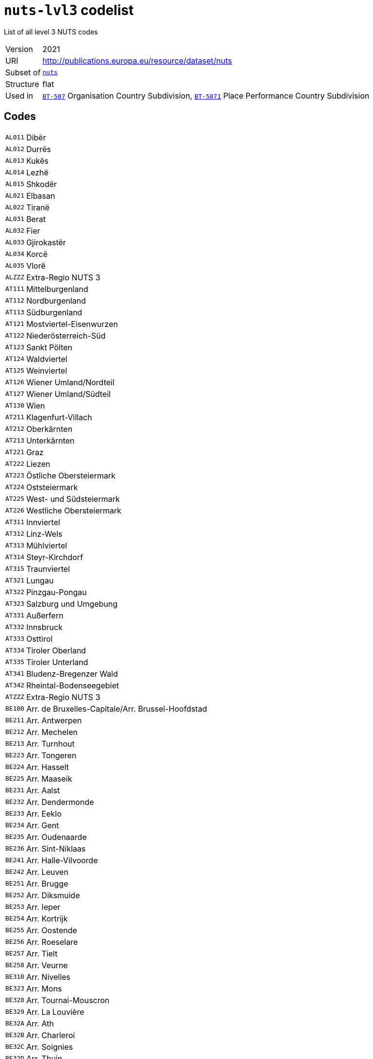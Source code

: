 = `nuts-lvl3` codelist
:navtitle: Codelists

List of all level 3 NUTS codes
[horizontal]
Version:: 2021
URI:: http://publications.europa.eu/resource/dataset/nuts
Subset of:: xref:code-lists/nuts.adoc[`nuts`]
Structure:: flat
Used in:: xref:business-terms/BT-507.adoc[`BT-507`] Organisation Country Subdivision, xref:business-terms/BT-5071.adoc[`BT-5071`] Place Performance Country Subdivision

== Codes
[horizontal]
  `AL011`::: Dibër
  `AL012`::: Durrës
  `AL013`::: Kukës
  `AL014`::: Lezhë
  `AL015`::: Shkodër
  `AL021`::: Elbasan
  `AL022`::: Tiranë
  `AL031`::: Berat
  `AL032`::: Fier
  `AL033`::: Gjirokastër
  `AL034`::: Korcë
  `AL035`::: Vlorë
  `ALZZZ`::: Extra-Regio NUTS 3
  `AT111`::: Mittelburgenland
  `AT112`::: Nordburgenland
  `AT113`::: Südburgenland
  `AT121`::: Mostviertel-Eisenwurzen
  `AT122`::: Niederösterreich-Süd
  `AT123`::: Sankt Pölten
  `AT124`::: Waldviertel
  `AT125`::: Weinviertel
  `AT126`::: Wiener Umland/Nordteil
  `AT127`::: Wiener Umland/Südteil
  `AT130`::: Wien
  `AT211`::: Klagenfurt-Villach
  `AT212`::: Oberkärnten
  `AT213`::: Unterkärnten
  `AT221`::: Graz
  `AT222`::: Liezen
  `AT223`::: Östliche Obersteiermark
  `AT224`::: Oststeiermark
  `AT225`::: West- und Südsteiermark
  `AT226`::: Westliche Obersteiermark
  `AT311`::: Innviertel
  `AT312`::: Linz-Wels
  `AT313`::: Mühlviertel
  `AT314`::: Steyr-Kirchdorf
  `AT315`::: Traunviertel
  `AT321`::: Lungau
  `AT322`::: Pinzgau-Pongau
  `AT323`::: Salzburg und Umgebung
  `AT331`::: Außerfern
  `AT332`::: Innsbruck
  `AT333`::: Osttirol
  `AT334`::: Tiroler Oberland
  `AT335`::: Tiroler Unterland
  `AT341`::: Bludenz-Bregenzer Wald
  `AT342`::: Rheintal-Bodenseegebiet
  `ATZZZ`::: Extra-Regio NUTS 3
  `BE100`::: Arr. de Bruxelles-Capitale/Arr. Brussel-Hoofdstad
  `BE211`::: Arr. Antwerpen
  `BE212`::: Arr. Mechelen
  `BE213`::: Arr. Turnhout
  `BE223`::: Arr. Tongeren
  `BE224`::: Arr. Hasselt
  `BE225`::: Arr. Maaseik
  `BE231`::: Arr. Aalst
  `BE232`::: Arr. Dendermonde
  `BE233`::: Arr. Eeklo
  `BE234`::: Arr. Gent
  `BE235`::: Arr. Oudenaarde
  `BE236`::: Arr. Sint-Niklaas
  `BE241`::: Arr. Halle-Vilvoorde
  `BE242`::: Arr. Leuven
  `BE251`::: Arr. Brugge
  `BE252`::: Arr. Diksmuide
  `BE253`::: Arr. Ieper
  `BE254`::: Arr. Kortrijk
  `BE255`::: Arr. Oostende
  `BE256`::: Arr. Roeselare
  `BE257`::: Arr. Tielt
  `BE258`::: Arr. Veurne
  `BE310`::: Arr. Nivelles
  `BE323`::: Arr. Mons
  `BE328`::: Arr. Tournai-Mouscron
  `BE329`::: Arr. La Louvière
  `BE32A`::: Arr. Ath
  `BE32B`::: Arr. Charleroi
  `BE32C`::: Arr. Soignies
  `BE32D`::: Arr. Thuin
  `BE331`::: Arr. Huy
  `BE332`::: Arr. Liège
  `BE334`::: Arr. Waremme
  `BE335`::: Arr. Verviers - communes francophones
  `BE336`::: Bezirk Verviers - Deutschsprachige Gemeinschaft
  `BE341`::: Arr. Arlon
  `BE342`::: Arr. Bastogne
  `BE343`::: Arr. Marche-en-Famenne
  `BE344`::: Arr. Neufchâteau
  `BE345`::: Arr. Virton
  `BE351`::: Arr. Dinant
  `BE352`::: Arr. Namur
  `BE353`::: Arr. Philippeville
  `BEZZZ`::: Extra-Regio NUTS 3
  `BG311`::: Видин (Vidin)
  `BG312`::: Монтана (Montana)
  `BG313`::: Враца (Vratsa)
  `BG314`::: Плевен (Pleven)
  `BG315`::: Ловеч (Lovech)
  `BG321`::: Велико Търново (Veliko Tarnovo)
  `BG322`::: Габрово (Gabrovo)
  `BG323`::: Русе (Ruse)
  `BG324`::: Разград (Razgrad)
  `BG325`::: Силистра (Silistra)
  `BG331`::: Варна (Varna)
  `BG332`::: Добрич (Dobrich)
  `BG333`::: Шумен (Shumen)
  `BG334`::: Търговище (Targovishte)
  `BG341`::: Бургас (Burgas)
  `BG342`::: Сливен (Sliven)
  `BG343`::: Ямбол (Yambol)
  `BG344`::: Стара Загора (Stara Zagora)
  `BG411`::: София (столица) (Sofia (stolitsa))
  `BG412`::: София (Sofia)
  `BG413`::: Благоевград (Blagoevgrad)
  `BG414`::: Перник (Pernik)
  `BG415`::: Кюстендил (Kyustendil)
  `BG421`::: Пловдив (Plovdiv)
  `BG422`::: Хасково (Haskovo)
  `BG423`::: Пазарджик (Pazardzhik)
  `BG424`::: Смолян (Smolyan)
  `BG425`::: Кърджали (Kardzhali)
  `BGZZZ`::: Extra-Regio NUTS 3
  `CH011`::: Vaud
  `CH012`::: Valais/Wallis
  `CH013`::: Genève
  `CH021`::: Bern/Berne
  `CH022`::: Fribourg/Freiburg
  `CH023`::: Solothurn
  `CH024`::: Neuchâtel
  `CH025`::: Jura
  `CH031`::: Basel-Stadt
  `CH032`::: Basel-Landschaft
  `CH033`::: Aargau
  `CH040`::: Zürich
  `CH051`::: Glarus
  `CH052`::: Schaffhausen
  `CH053`::: Appenzell Ausserrhoden
  `CH054`::: Appenzell Innerrhoden
  `CH055`::: St. Gallen
  `CH056`::: Graubünden/Grigioni/Grischun
  `CH057`::: Thurgau
  `CH061`::: Luzern
  `CH062`::: Uri
  `CH063`::: Schwyz
  `CH064`::: Obwalden
  `CH065`::: Nidwalden
  `CH066`::: Zug
  `CH070`::: Ticino
  `CHZZZ`::: Extra-Regio NUTS 3
  `CY000`::: Κύπρος (Kypros)
  `CYZZZ`::: Extra-Regio NUTS 3
  `CZ010`::: Hlavní město Praha
  `CZ020`::: Středočeský kraj
  `CZ031`::: Jihočeský kraj
  `CZ032`::: Plzeňský kraj
  `CZ041`::: Karlovarský kraj
  `CZ042`::: Ústecký kraj
  `CZ051`::: Liberecký kraj
  `CZ052`::: Královéhradecký kraj
  `CZ053`::: Pardubický kraj
  `CZ063`::: Kraj Vysočina
  `CZ064`::: Jihomoravský kraj
  `CZ071`::: Olomoucký kraj
  `CZ072`::: Zlínský kraj
  `CZ080`::: Moravskoslezský kraj
  `CZZZZ`::: Extra-Regio NUTS 3
  `DE111`::: Stuttgart, Stadtkreis
  `DE112`::: Böblingen
  `DE113`::: Esslingen
  `DE114`::: Göppingen
  `DE115`::: Ludwigsburg
  `DE116`::: Rems-Murr-Kreis
  `DE117`::: Heilbronn, Stadtkreis
  `DE118`::: Heilbronn, Landkreis
  `DE119`::: Hohenlohekreis
  `DE11A`::: Schwäbisch Hall
  `DE11B`::: Main-Tauber-Kreis
  `DE11C`::: Heidenheim
  `DE11D`::: Ostalbkreis
  `DE121`::: Baden-Baden, Stadtkreis
  `DE122`::: Karlsruhe, Stadtkreis
  `DE123`::: Karlsruhe, Landkreis
  `DE124`::: Rastatt
  `DE125`::: Heidelberg, Stadtkreis
  `DE126`::: Mannheim, Stadtkreis
  `DE127`::: Neckar-Odenwald-Kreis
  `DE128`::: Rhein-Neckar-Kreis
  `DE129`::: Pforzheim, Stadtkreis
  `DE12A`::: Calw
  `DE12B`::: Enzkreis
  `DE12C`::: Freudenstadt
  `DE131`::: Freiburg im Breisgau, Stadtkreis
  `DE132`::: Breisgau-Hochschwarzwald
  `DE133`::: Emmendingen
  `DE134`::: Ortenaukreis
  `DE135`::: Rottweil
  `DE136`::: Schwarzwald-Baar-Kreis
  `DE137`::: Tuttlingen
  `DE138`::: Konstanz
  `DE139`::: Lörrach
  `DE13A`::: Waldshut
  `DE141`::: Reutlingen
  `DE142`::: Tübingen, Landkreis
  `DE143`::: Zollernalbkreis
  `DE144`::: Ulm, Stadtkreis
  `DE145`::: Alb-Donau-Kreis
  `DE146`::: Biberach
  `DE147`::: Bodenseekreis
  `DE148`::: Ravensburg
  `DE149`::: Sigmaringen
  `DE211`::: Ingolstadt, Kreisfreie Stadt
  `DE212`::: München, Kreisfreie Stadt
  `DE213`::: Rosenheim, Kreisfreie Stadt
  `DE214`::: Altötting
  `DE215`::: Berchtesgadener Land
  `DE216`::: Bad Tölz-Wolfratshausen
  `DE217`::: Dachau
  `DE218`::: Ebersberg
  `DE219`::: Eichstätt
  `DE21A`::: Erding
  `DE21B`::: Freising
  `DE21C`::: Fürstenfeldbruck
  `DE21D`::: Garmisch-Partenkirchen
  `DE21E`::: Landsberg am Lech
  `DE21F`::: Miesbach
  `DE21G`::: Mühldorf a. Inn
  `DE21H`::: München, Landkreis
  `DE21I`::: Neuburg-Schrobenhausen
  `DE21J`::: Pfaffenhofen a. d. Ilm
  `DE21K`::: Rosenheim, Landkreis
  `DE21L`::: Starnberg
  `DE21M`::: Traunstein
  `DE21N`::: Weilheim-Schongau
  `DE221`::: Landshut, Kreisfreie Stadt
  `DE222`::: Passau, Kreisfreie Stadt
  `DE223`::: Straubing, Kreisfreie Stadt
  `DE224`::: Deggendorf
  `DE225`::: Freyung-Grafenau
  `DE226`::: Kelheim
  `DE227`::: Landshut, Landkreis
  `DE228`::: Passau, Landkreis
  `DE229`::: Regen
  `DE22A`::: Rottal-Inn
  `DE22B`::: Straubing-Bogen
  `DE22C`::: Dingolfing-Landau
  `DE231`::: Amberg, Kreisfreie Stadt
  `DE232`::: Regensburg, Kreisfreie Stadt
  `DE233`::: Weiden i. d. Opf, Kreisfreie Stadt
  `DE234`::: Amberg-Sulzbach
  `DE235`::: Cham
  `DE236`::: Neumarkt i. d. OPf.
  `DE237`::: Neustadt a. d. Waldnaab
  `DE238`::: Regensburg, Landkreis
  `DE239`::: Schwandorf
  `DE23A`::: Tirschenreuth
  `DE241`::: Bamberg, Kreisfreie Stadt
  `DE242`::: Bayreuth, Kreisfreie Stadt
  `DE243`::: Coburg, Kreisfreie Stadt
  `DE244`::: Hof, Kreisfreie Stadt
  `DE245`::: Bamberg, Landkreis
  `DE246`::: Bayreuth, Landkreis
  `DE247`::: Coburg, Landkreis
  `DE248`::: Forchheim
  `DE249`::: Hof, Landkreis
  `DE24A`::: Kronach
  `DE24B`::: Kulmbach
  `DE24C`::: Lichtenfels
  `DE24D`::: Wunsiedel i. Fichtelgebirge
  `DE251`::: Ansbach, Kreisfreie Stadt
  `DE252`::: Erlangen, Kreisfreie Stadt
  `DE253`::: Fürth, Kreisfreie Stadt
  `DE254`::: Nürnberg, Kreisfreie Stadt
  `DE255`::: Schwabach, Kreisfreie Stadt
  `DE256`::: Ansbach, Landkreis
  `DE257`::: Erlangen-Höchstadt
  `DE258`::: Fürth, Landkreis
  `DE259`::: Nürnberger Land
  `DE25A`::: Neustadt a. d. Aisch-Bad Windsheim
  `DE25B`::: Roth
  `DE25C`::: Weißenburg-Gunzenhausen
  `DE261`::: Aschaffenburg, Kreisfreie Stadt
  `DE262`::: Schweinfurt, Kreisfreie Stadt
  `DE263`::: Würzburg, Kreisfreie Stadt
  `DE264`::: Aschaffenburg, Landkreis
  `DE265`::: Bad Kissingen
  `DE266`::: Rhön-Grabfeld
  `DE267`::: Haßberge
  `DE268`::: Kitzingen
  `DE269`::: Miltenberg
  `DE26A`::: Main-Spessart
  `DE26B`::: Schweinfurt, Landkreis
  `DE26C`::: Würzburg, Landkreis
  `DE271`::: Augsburg, Kreisfreie Stadt
  `DE272`::: Kaufbeuren, Kreisfreie Stadt
  `DE273`::: Kempten (Allgäu), Kreisfreie Stadt
  `DE274`::: Memmingen, Kreisfreie Stadt
  `DE275`::: Aichach-Friedberg
  `DE276`::: Augsburg, Landkreis
  `DE277`::: Dillingen a.d. Donau
  `DE278`::: Günzburg
  `DE279`::: Neu-Ulm
  `DE27A`::: Lindau (Bodensee)
  `DE27B`::: Ostallgäu
  `DE27C`::: Unterallgäu
  `DE27D`::: Donau-Ries
  `DE27E`::: Oberallgäu
  `DE300`::: Berlin
  `DE401`::: Brandenburg an der Havel, Kreisfreie Stadt
  `DE402`::: Cottbus, Kreisfreie Stadt
  `DE403`::: Frankfurt (Oder), Kreisfreie Stadt
  `DE404`::: Potsdam, Kreisfreie Stadt
  `DE405`::: Barnim
  `DE406`::: Dahme-Spreewald
  `DE407`::: Elbe-Elster
  `DE408`::: Havelland
  `DE409`::: Märkisch-Oderland
  `DE40A`::: Oberhavel
  `DE40B`::: Oberspreewald-Lausitz
  `DE40C`::: Oder-Spree
  `DE40D`::: Ostprignitz-Ruppin
  `DE40E`::: Potsdam-Mittelmark
  `DE40F`::: Prignitz
  `DE40G`::: Spree-Neiße
  `DE40H`::: Teltow-Fläming
  `DE40I`::: Uckermark
  `DE501`::: Bremen, Kreisfreie Stadt
  `DE502`::: Bremerhaven, Kreisfreie Stadt
  `DE600`::: Hamburg
  `DE711`::: Darmstadt, Kreisfreie Stadt
  `DE712`::: Frankfurt am Main, Kreisfreie Stadt
  `DE713`::: Offenbach am Main, Kreisfreie Stadt
  `DE714`::: Wiesbaden, Kreisfreie Stadt
  `DE715`::: Bergstraße
  `DE716`::: Darmstadt-Dieburg
  `DE717`::: Groß-Gerau
  `DE718`::: Hochtaunuskreis
  `DE719`::: Main-Kinzig-Kreis
  `DE71A`::: Main-Taunus-Kreis
  `DE71B`::: Odenwaldkreis
  `DE71C`::: Offenbach, Landkreis
  `DE71D`::: Rheingau-Taunus-Kreis
  `DE71E`::: Wetteraukreis
  `DE721`::: Gießen, Landkreis
  `DE722`::: Lahn-Dill-Kreis
  `DE723`::: Limburg-Weilburg
  `DE724`::: Marburg-Biedenkopf
  `DE725`::: Vogelsbergkreis
  `DE731`::: Kassel, Kreisfreie Stadt
  `DE732`::: Fulda
  `DE733`::: Hersfeld-Rotenburg
  `DE734`::: Kassel, Landkreis
  `DE735`::: Schwalm-Eder-Kreis
  `DE736`::: Waldeck-Frankenberg
  `DE737`::: Werra-Meißner-Kreis
  `DE803`::: Rostock, Kreisfreie Stadt
  `DE804`::: Schwerin, Kreisfreie Stadt
  `DE80J`::: Mecklenburgische Seenplatte
  `DE80K`::: Landkreis Rostock
  `DE80L`::: Vorpommern-Rügen
  `DE80M`::: Nordwestmecklenburg
  `DE80N`::: Vorpommern-Greifswald
  `DE80O`::: Ludwigslust-Parchim
  `DE911`::: Braunschweig, Kreisfreie Stadt
  `DE912`::: Salzgitter, Kreisfreie Stadt
  `DE913`::: Wolfsburg, Kreisfreie Stadt
  `DE914`::: Gifhorn
  `DE916`::: Goslar
  `DE917`::: Helmstedt
  `DE918`::: Northeim
  `DE91A`::: Peine
  `DE91B`::: Wolfenbüttel
  `DE91C`::: Göttingen
  `DE922`::: Diepholz
  `DE923`::: Hameln-Pyrmont
  `DE925`::: Hildesheim
  `DE926`::: Holzminden
  `DE927`::: Nienburg (Weser)
  `DE928`::: Schaumburg
  `DE929`::: Region Hannover
  `DE931`::: Celle
  `DE932`::: Cuxhaven
  `DE933`::: Harburg
  `DE934`::: Lüchow-Dannenberg
  `DE935`::: Lüneburg, Landkreis
  `DE936`::: Osterholz
  `DE937`::: Rotenburg (Wümme)
  `DE938`::: Heidekreis
  `DE939`::: Stade
  `DE93A`::: Uelzen
  `DE93B`::: Verden
  `DE941`::: Delmenhorst, Kreisfreie Stadt
  `DE942`::: Emden, Kreisfreie Stadt
  `DE943`::: Oldenburg (Oldenburg), Kreisfreie Stadt
  `DE944`::: Osnabrück, Kreisfreie Stadt
  `DE945`::: Wilhelmshaven, Kreisfreie Stadt
  `DE946`::: Ammerland
  `DE947`::: Aurich
  `DE948`::: Cloppenburg
  `DE949`::: Emsland
  `DE94A`::: Friesland (DE)
  `DE94B`::: Grafschaft Bentheim
  `DE94C`::: Leer
  `DE94D`::: Oldenburg, Landkreis
  `DE94E`::: Osnabrück, Landkreis
  `DE94F`::: Vechta
  `DE94G`::: Wesermarsch
  `DE94H`::: Wittmund
  `DEA11`::: Düsseldorf, Kreisfreie Stadt
  `DEA12`::: Duisburg, Kreisfreie Stadt
  `DEA13`::: Essen, Kreisfreie Stadt
  `DEA14`::: Krefeld, Kreisfreie Stadt
  `DEA15`::: Mönchengladbach, Kreisfreie Stadt
  `DEA16`::: Mülheim an der Ruhr, Kreisfreie Stadt
  `DEA17`::: Oberhausen, Kreisfreie Stadt
  `DEA18`::: Remscheid, Kreisfreie Stadt
  `DEA19`::: Solingen, Kreisfreie Stadt
  `DEA1A`::: Wuppertal, Kreisfreie Stadt
  `DEA1B`::: Kleve
  `DEA1C`::: Mettmann
  `DEA1D`::: Rhein-Kreis Neuss
  `DEA1E`::: Viersen
  `DEA1F`::: Wesel
  `DEA22`::: Bonn, Kreisfreie Stadt
  `DEA23`::: Köln, Kreisfreie Stadt
  `DEA24`::: Leverkusen, Kreisfreie Stadt
  `DEA26`::: Düren
  `DEA27`::: Rhein-Erft-Kreis
  `DEA28`::: Euskirchen
  `DEA29`::: Heinsberg
  `DEA2A`::: Oberbergischer Kreis
  `DEA2B`::: Rheinisch-Bergischer Kreis
  `DEA2C`::: Rhein-Sieg-Kreis
  `DEA2D`::: Städteregion Aachen
  `DEA31`::: Bottrop, Kreisfreie Stadt
  `DEA32`::: Gelsenkirchen, Kreisfreie Stadt
  `DEA33`::: Münster, Kreisfreie Stadt
  `DEA34`::: Borken
  `DEA35`::: Coesfeld
  `DEA36`::: Recklinghausen
  `DEA37`::: Steinfurt
  `DEA38`::: Warendorf
  `DEA41`::: Bielefeld, Kreisfreie Stadt
  `DEA42`::: Gütersloh
  `DEA43`::: Herford
  `DEA44`::: Höxter
  `DEA45`::: Lippe
  `DEA46`::: Minden-Lübbecke
  `DEA47`::: Paderborn
  `DEA51`::: Bochum, Kreisfreie Stadt
  `DEA52`::: Dortmund, Kreisfreie Stadt
  `DEA53`::: Hagen, Kreisfreie Stadt
  `DEA54`::: Hamm, Kreisfreie Stadt
  `DEA55`::: Herne, Kreisfreie Stadt
  `DEA56`::: Ennepe-Ruhr-Kreis
  `DEA57`::: Hochsauerlandkreis
  `DEA58`::: Märkischer Kreis
  `DEA59`::: Olpe
  `DEA5A`::: Siegen-Wittgenstein
  `DEA5B`::: Soest
  `DEA5C`::: Unna
  `DEB11`::: Koblenz, Kreisfreie Stadt
  `DEB12`::: Ahrweiler
  `DEB13`::: Altenkirchen (Westerwald)
  `DEB14`::: Bad Kreuznach
  `DEB15`::: Birkenfeld
  `DEB17`::: Mayen-Koblenz
  `DEB18`::: Neuwied
  `DEB1A`::: Rhein-Lahn-Kreis
  `DEB1B`::: Westerwaldkreis
  `DEB1C`::: Cochem-Zell
  `DEB1D`::: Rhein-Hunsrück-Kreis
  `DEB21`::: Trier, Kreisfreie Stadt
  `DEB22`::: Bernkastel-Wittlich
  `DEB23`::: Eifelkreis Bitburg-Prüm
  `DEB24`::: Vulkaneifel
  `DEB25`::: Trier-Saarburg
  `DEB31`::: Frankenthal (Pfalz), Kreisfreie Stadt
  `DEB32`::: Kaiserslautern, Kreisfreie Stadt
  `DEB33`::: Landau in der Pfalz, Kreisfreie Stadt
  `DEB34`::: Ludwigshafen am Rhein, Kreisfreie Stadt
  `DEB35`::: Mainz, Kreisfreie Stadt
  `DEB36`::: Neustadt an der Weinstraße, Kreisfreie Stadt
  `DEB37`::: Pirmasens, Kreisfreie Stadt
  `DEB38`::: Speyer, Kreisfreie Stadt
  `DEB39`::: Worms, Kreisfreie Stadt
  `DEB3A`::: Zweibrücken, Kreisfreie Stadt
  `DEB3B`::: Alzey-Worms
  `DEB3C`::: Bad Dürkheim
  `DEB3D`::: Donnersbergkreis
  `DEB3E`::: Germersheim
  `DEB3F`::: Kaiserslautern, Landkreis
  `DEB3G`::: Kusel
  `DEB3H`::: Südliche Weinstraße
  `DEB3I`::: Rhein-Pfalz-Kreis
  `DEB3J`::: Mainz-Bingen
  `DEB3K`::: Südwestpfalz
  `DEC01`::: Regionalverband Saarbrücken
  `DEC02`::: Merzig-Wadern
  `DEC03`::: Neunkirchen
  `DEC04`::: Saarlouis
  `DEC05`::: Saarpfalz-Kreis
  `DEC06`::: St. Wendel
  `DED21`::: Dresden, Kreisfreie Stadt
  `DED2C`::: Bautzen
  `DED2D`::: Görlitz
  `DED2E`::: Meißen
  `DED2F`::: Sächsische Schweiz-Osterzgebirge
  `DED41`::: Chemnitz, Kreisfreie Stadt
  `DED42`::: Erzgebirgskreis
  `DED43`::: Mittelsachsen
  `DED44`::: Vogtlandkreis
  `DED45`::: Zwickau
  `DED51`::: Leipzig, Kreisfreie Stadt
  `DED52`::: Leipzig
  `DED53`::: Nordsachsen
  `DEE01`::: Dessau-Roßlau, Kreisfreie Stadt
  `DEE02`::: Halle (Saale), Kreisfreie Stadt
  `DEE03`::: Magdeburg, Kreisfreie Stadt
  `DEE04`::: Altmarkkreis Salzwedel
  `DEE05`::: Anhalt-Bitterfeld
  `DEE06`::: Jerichower Land
  `DEE07`::: Börde
  `DEE08`::: Burgenlandkreis
  `DEE09`::: Harz
  `DEE0A`::: Mansfeld-Südharz
  `DEE0B`::: Saalekreis
  `DEE0C`::: Salzlandkreis
  `DEE0D`::: Stendal
  `DEE0E`::: Wittenberg
  `DEF01`::: Flensburg, Kreisfreie Stadt
  `DEF02`::: Kiel, Kreisfreie Stadt
  `DEF03`::: Lübeck, Kreisfreie Stadt
  `DEF04`::: Neumünster, Kreisfreie Stadt
  `DEF05`::: Dithmarschen
  `DEF06`::: Herzogtum Lauenburg
  `DEF07`::: Nordfriesland
  `DEF08`::: Ostholstein
  `DEF09`::: Pinneberg
  `DEF0A`::: Plön
  `DEF0B`::: Rendsburg-Eckernförde
  `DEF0C`::: Schleswig-Flensburg
  `DEF0D`::: Segeberg
  `DEF0E`::: Steinburg
  `DEF0F`::: Stormarn
  `DEG01`::: Erfurt, Kreisfreie Stadt
  `DEG02`::: Gera, Kreisfreie Stadt
  `DEG03`::: Jena, Kreisfreie Stadt
  `DEG04`::: Suhl, Kreisfreie Stadt
  `DEG05`::: Weimar, Kreisfreie Stadt
  `DEG06`::: Eichsfeld
  `DEG07`::: Nordhausen
  `DEG09`::: Unstrut-Hainich-Kreis
  `DEG0A`::: Kyffhäuserkreis
  `DEG0B`::: Schmalkalden-Meiningen
  `DEG0C`::: Gotha
  `DEG0D`::: Sömmerda
  `DEG0E`::: Hildburghausen
  `DEG0F`::: Ilm-Kreis
  `DEG0G`::: Weimarer Land
  `DEG0H`::: Sonneberg
  `DEG0I`::: Saalfeld-Rudolstadt
  `DEG0J`::: Saale-Holzland-Kreis
  `DEG0K`::: Saale-Orla-Kreis
  `DEG0L`::: Greiz
  `DEG0M`::: Altenburger Land
  `DEG0N`::: Eisenach, Kreisfreie Stadt
  `DEG0P`::: Wartburgkreis
  `DEZZZ`::: Extra-Regio NUTS 3
  `DK011`::: Byen København
  `DK012`::: Københavns omegn
  `DK013`::: Nordsjælland
  `DK014`::: Bornholm
  `DK021`::: Østsjælland
  `DK022`::: Vest- og Sydsjælland
  `DK031`::: Fyn
  `DK032`::: Sydjylland
  `DK041`::: Vestjylland
  `DK042`::: Østjylland
  `DK050`::: Nordjylland
  `DKZZZ`::: Extra-Regio NUTS 3
  `EE001`::: Põhja-Eesti
  `EE004`::: Lääne-Eesti
  `EE008`::: Lõuna-Eesti
  `EE009`::: Kesk-Eesti
  `EE00A`::: Kirde-Eesti
  `EEZZZ`::: Extra-Regio NUTS 3
  `EL301`::: Βόρειος Τομέας Αθηνών (Voreios Tomeas Athinon)
  `EL302`::: Δυτικός Τομέας Αθηνών (Dytikos Tomeas Athinon)
  `EL303`::: Κεντρικός Τομέας Αθηνών (Kentrikos Tomeas Athinon)
  `EL304`::: Νότιος Τομέας Αθηνών (Notios Tomeas Athinon)
  `EL305`::: Ανατολική Αττική (Anatoliki Attiki)
  `EL306`::: Δυτική Αττική (Dytiki Attiki)
  `EL307`::: Πειραιάς, Νήσοι (Peiraias, Nisoi)
  `EL411`::: Λέσβος, Λήμνος (Lesvos, Limnos)
  `EL412`::: Ικαρία, Σάμος (Ikaria, Samos)
  `EL413`::: Χίος (Chios)
  `EL421`::: Κάλυμνος, Κάρπαθος - Ηρωική Νήσος Κάσος, Κως, Ρόδος (Kalymnos, Karpathos, Kasos, Kos, Rodos)
  `EL422`::: Άνδρος, Θήρα, Κέα, Μήλος, Μύκονος, Νάξος, Πάρος, Σύρος, Τήνος (Andros, Thira, Kea, Milos, Mykonos, Naxos, Paros, Syros, Tinos)
  `EL431`::: Ηράκλειο (Irakleio)
  `EL432`::: Λασίθι (Lasithi)
  `EL433`::: Ρεθύμνη (Rethymni)
  `EL434`::: Χανιά (Chania)
  `EL511`::: Έβρος (Evros)
  `EL512`::: Ξάνθη (Xanthi)
  `EL513`::: Ροδόπη (Rodopi)
  `EL514`::: Δράμα (Drama)
  `EL515`::: Θάσος, Καβάλα (Thasos, Kavala)
  `EL521`::: Ημαθία (Imathia)
  `EL522`::: Θεσσαλονίκη (Thessaloniki)
  `EL523`::: Κιλκίς (Kilkis)
  `EL524`::: Πέλλα (Pella)
  `EL525`::: Πιερία (Pieria)
  `EL526`::: Σέρρες (Serres)
  `EL527`::: Χαλκιδική (Chalkidiki)
  `EL531`::: Γρεβενά, Κοζάνη (Grevena, Kozani)
  `EL532`::: Καστοριά (Kastoria)
  `EL533`::: Φλώρινα (Florina)
  `EL541`::: Άρτα, Πρέβεζα (Arta, Preveza)
  `EL542`::: Θεσπρωτία (Thesprotia)
  `EL543`::: Ιωάννινα (Ioannina)
  `EL611`::: Καρδίτσα, Τρίκαλα (Karditsa, Trikala)
  `EL612`::: Λάρισα (Larisa)
  `EL613`::: Μαγνησία, Σποράδες (Magnisia, Sporades)
  `EL621`::: Ζάκυνθος (Zakynthos)
  `EL622`::: Κέρκυρα (Kerkyra)
  `EL623`::: Ιθάκη, Κεφαλληνία (Ithaki, Kefallinia)
  `EL624`::: Λευκάδα (Lefkada)
  `EL631`::: Αιτωλοακαρνανία (Aitoloakarnania)
  `EL632`::: Αχαΐα (Achaia)
  `EL633`::: Ηλεία (Ileia)
  `EL641`::: Βοιωτία (Voiotia)
  `EL642`::: Εύβοια (Evvoia)
  `EL643`::: Ευρυτανία (Evrytania)
  `EL644`::: Φθιώτιδα (Fthiotida)
  `EL645`::: Φωκίδα (Fokida)
  `EL651`::: Αργολίδα, Αρκαδία (Argolida, Arkadia)
  `EL652`::: Κορινθία (Korinthia)
  `EL653`::: Λακωνία, Μεσσηνία (Lakonia, Messinia)
  `ELZZZ`::: Extra-Regio NUTS 3
  `ES111`::: A Coruña
  `ES112`::: Lugo
  `ES113`::: Ourense
  `ES114`::: Pontevedra
  `ES120`::: Asturias
  `ES130`::: Cantabria
  `ES211`::: Araba/Álava
  `ES212`::: Gipuzkoa
  `ES213`::: Bizkaia
  `ES220`::: Navarra
  `ES230`::: La Rioja
  `ES241`::: Huesca
  `ES242`::: Teruel
  `ES243`::: Zaragoza
  `ES300`::: Madrid
  `ES411`::: Ávila
  `ES412`::: Burgos
  `ES413`::: León
  `ES414`::: Palencia
  `ES415`::: Salamanca
  `ES416`::: Segovia
  `ES417`::: Soria
  `ES418`::: Valladolid
  `ES419`::: Zamora
  `ES421`::: Albacete
  `ES422`::: Ciudad Real
  `ES423`::: Cuenca
  `ES424`::: Guadalajara
  `ES425`::: Toledo
  `ES431`::: Badajoz
  `ES432`::: Cáceres
  `ES511`::: Barcelona
  `ES512`::: Girona
  `ES513`::: Lleida
  `ES514`::: Tarragona
  `ES521`::: Alicante/Alacant
  `ES522`::: Castellón/Castelló
  `ES523`::: Valencia/València
  `ES531`::: Eivissa y Formentera
  `ES532`::: Mallorca
  `ES533`::: Menorca
  `ES611`::: Almería
  `ES612`::: Cádiz
  `ES613`::: Córdoba
  `ES614`::: Granada
  `ES615`::: Huelva
  `ES616`::: Jaén
  `ES617`::: Málaga
  `ES618`::: Sevilla
  `ES620`::: Murcia
  `ES630`::: Ceuta
  `ES640`::: Melilla
  `ES703`::: El Hierro
  `ES704`::: Fuerteventura
  `ES705`::: Gran Canaria
  `ES706`::: La Gomera
  `ES707`::: La Palma
  `ES708`::: Lanzarote
  `ES709`::: Tenerife
  `ESZZZ`::: Extra-Regio NUTS 3
  `FI193`::: Keski-Suomi
  `FI194`::: Etelä-Pohjanmaa
  `FI195`::: Pohjanmaa
  `FI196`::: Satakunta
  `FI197`::: Pirkanmaa
  `FI1B1`::: Helsinki-Uusimaa
  `FI1C1`::: Varsinais-Suomi
  `FI1C2`::: Kanta-Häme
  `FI1C3`::: Päijät-Häme
  `FI1C4`::: Kymenlaakso
  `FI1C5`::: Etelä-Karjala
  `FI1D1`::: Etelä-Savo
  `FI1D2`::: Pohjois-Savo
  `FI1D3`::: Pohjois-Karjala
  `FI1D5`::: Keski-Pohjanmaa
  `FI1D7`::: Lappi
  `FI1D8`::: Kainuu
  `FI1D9`::: Pohjois-Pohjanmaa
  `FI200`::: Åland
  `FIZZZ`::: Extra-Regio NUTS 3
  `FR101`::: Paris
  `FR102`::: Seine-et-Marne
  `FR103`::: Yvelines
  `FR104`::: Essonne
  `FR105`::: Hauts-de-Seine
  `FR106`::: Seine-Saint-Denis
  `FR107`::: Val-de-Marne
  `FR108`::: Val-d’Oise
  `FRB01`::: Cher
  `FRB02`::: Eure-et-Loir
  `FRB03`::: Indre
  `FRB04`::: Indre-et-Loire
  `FRB05`::: Loir-et-Cher
  `FRB06`::: Loiret
  `FRC11`::: Côte-d’Or
  `FRC12`::: Nièvre
  `FRC13`::: Saône-et-Loire
  `FRC14`::: Yonne
  `FRC21`::: Doubs
  `FRC22`::: Jura
  `FRC23`::: Haute-Saône
  `FRC24`::: Territoire de Belfort
  `FRD11`::: Calvados
  `FRD12`::: Manche
  `FRD13`::: Orne
  `FRD21`::: Eure
  `FRD22`::: Seine-Maritime
  `FRE11`::: Nord
  `FRE12`::: Pas-de-Calais
  `FRE21`::: Aisne
  `FRE22`::: Oise
  `FRE23`::: Somme
  `FRF11`::: Bas-Rhin
  `FRF12`::: Haut-Rhin
  `FRF21`::: Ardennes
  `FRF22`::: Aube
  `FRF23`::: Marne
  `FRF24`::: Haute-Marne
  `FRF31`::: Meurthe-et-Moselle
  `FRF32`::: Meuse
  `FRF33`::: Moselle
  `FRF34`::: Vosges
  `FRG01`::: Loire-Atlantique
  `FRG02`::: Maine-et-Loire
  `FRG03`::: Mayenne
  `FRG04`::: Sarthe
  `FRG05`::: Vendée
  `FRH01`::: Côtes-d’Armor
  `FRH02`::: Finistère
  `FRH03`::: Ille-et-Vilaine
  `FRH04`::: Morbihan
  `FRI11`::: Dordogne
  `FRI12`::: Gironde
  `FRI13`::: Landes
  `FRI14`::: Lot-et-Garonne
  `FRI15`::: Pyrénées-Atlantiques
  `FRI21`::: Corrèze
  `FRI22`::: Creuse
  `FRI23`::: Haute-Vienne
  `FRI31`::: Charente
  `FRI32`::: Charente-Maritime
  `FRI33`::: Deux-Sèvres
  `FRI34`::: Vienne
  `FRJ11`::: Aude
  `FRJ12`::: Gard
  `FRJ13`::: Hérault
  `FRJ14`::: Lozère
  `FRJ15`::: Pyrénées-Orientales
  `FRJ21`::: Ariège
  `FRJ22`::: Aveyron
  `FRJ23`::: Haute-Garonne
  `FRJ24`::: Gers
  `FRJ25`::: Lot
  `FRJ26`::: Hautes-Pyrénées
  `FRJ27`::: Tarn
  `FRJ28`::: Tarn-et-Garonne
  `FRK11`::: Allier
  `FRK12`::: Cantal
  `FRK13`::: Haute-Loire
  `FRK14`::: Puy-de-Dôme
  `FRK21`::: Ain
  `FRK22`::: Ardèche
  `FRK23`::: Drôme
  `FRK24`::: Isère
  `FRK25`::: Loire
  `FRK26`::: Rhône
  `FRK27`::: Savoie
  `FRK28`::: Haute-Savoie
  `FRL01`::: Alpes-de-Haute-Provence
  `FRL02`::: Hautes-Alpes
  `FRL03`::: Alpes-Maritimes
  `FRL04`::: Bouches-du-Rhône
  `FRL05`::: Var
  `FRL06`::: Vaucluse
  `FRM01`::: Corse-du-Sud
  `FRM02`::: Haute-Corse
  `FRY10`::: Guadeloupe
  `FRY20`::: Martinique
  `FRY30`::: Guyane
  `FRY40`::: La Réunion
  `FRY50`::: Mayotte
  `FRZZZ`::: Extra-Regio NUTS 3
  `HR021`::: Bjelovarsko-bilogorska županija
  `HR022`::: Virovitičko-podravska županija
  `HR023`::: Požeško-slavonska županija
  `HR024`::: Brodsko-posavska županija
  `HR025`::: Osječko-baranjska županija
  `HR026`::: Vukovarsko-srijemska županija
  `HR027`::: Karlovačka županija
  `HR028`::: Sisačko-moslavačka županija
  `HR031`::: Primorsko-goranska županija
  `HR032`::: Ličko-senjska županija
  `HR033`::: Zadarska županija
  `HR034`::: Šibensko-kninska županija
  `HR035`::: Splitsko-dalmatinska županija
  `HR036`::: Istarska županija
  `HR037`::: Dubrovačko-neretvanska županija
  `HR050`::: Grad Zagreb
  `HR061`::: Međimurska županija
  `HR062`::: Varaždinska županija
  `HR063`::: Koprivničko-križevačka županija
  `HR064`::: Krapinsko-zagorska županija
  `HR065`::: Zagrebačka županija
  `HRZZZ`::: Extra-Regio NUTS 3
  `HU110`::: Budapest
  `HU120`::: Pest
  `HU211`::: Fejér
  `HU212`::: Komárom-Esztergom
  `HU213`::: Veszprém
  `HU221`::: Győr-Moson-Sopron
  `HU222`::: Vas
  `HU223`::: Zala
  `HU231`::: Baranya
  `HU232`::: Somogy
  `HU233`::: Tolna
  `HU311`::: Borsod-Abaúj-Zemplén
  `HU312`::: Heves
  `HU313`::: Nógrád
  `HU321`::: Hajdú-Bihar
  `HU322`::: Jász-Nagykun-Szolnok
  `HU323`::: Szabolcs-Szatmár-Bereg
  `HU331`::: Bács-Kiskun
  `HU332`::: Békés
  `HU333`::: Csongrád
  `HUZZZ`::: Extra-Regio NUTS 3
  `IE041`::: Border
  `IE042`::: West
  `IE051`::: Mid-West
  `IE052`::: South-East
  `IE053`::: South-West
  `IE061`::: Dublin
  `IE062`::: Mid-East
  `IE063`::: Midland
  `IEZZZ`::: Extra-Regio NUTS 3
  `IS001`::: Höfuðborgarsvæði
  `IS002`::: Landsbyggð
  `ISZZZ`::: Extra-Regio NUTS 3
  `ITC11`::: Torino
  `ITC12`::: Vercelli
  `ITC13`::: Biella
  `ITC14`::: Verbano-Cusio-Ossola
  `ITC15`::: Novara
  `ITC16`::: Cuneo
  `ITC17`::: Asti
  `ITC18`::: Alessandria
  `ITC20`::: Valle d’Aosta/Vallée d’Aoste
  `ITC31`::: Imperia
  `ITC32`::: Savona
  `ITC33`::: Genova
  `ITC34`::: La Spezia
  `ITC41`::: Varese
  `ITC42`::: Como
  `ITC43`::: Lecco
  `ITC44`::: Sondrio
  `ITC46`::: Bergamo
  `ITC47`::: Brescia
  `ITC48`::: Pavia
  `ITC49`::: Lodi
  `ITC4A`::: Cremona
  `ITC4B`::: Mantova
  `ITC4C`::: Milano
  `ITC4D`::: Monza e della Brianza
  `ITF11`::: L’Aquila
  `ITF12`::: Teramo
  `ITF13`::: Pescara
  `ITF14`::: Chieti
  `ITF21`::: Isernia
  `ITF22`::: Campobasso
  `ITF31`::: Caserta
  `ITF32`::: Benevento
  `ITF33`::: Napoli
  `ITF34`::: Avellino
  `ITF35`::: Salerno
  `ITF43`::: Taranto
  `ITF44`::: Brindisi
  `ITF45`::: Lecce
  `ITF46`::: Foggia
  `ITF47`::: Bari
  `ITF48`::: Barletta-Andria-Trani
  `ITF51`::: Potenza
  `ITF52`::: Matera
  `ITF61`::: Cosenza
  `ITF62`::: Crotone
  `ITF63`::: Catanzaro
  `ITF64`::: Vibo Valentia
  `ITF65`::: Reggio di Calabria
  `ITG11`::: Trapani
  `ITG12`::: Palermo
  `ITG13`::: Messina
  `ITG14`::: Agrigento
  `ITG15`::: Caltanissetta
  `ITG16`::: Enna
  `ITG17`::: Catania
  `ITG18`::: Ragusa
  `ITG19`::: Siracusa
  `ITG2D`::: Sassari
  `ITG2E`::: Nuoro
  `ITG2F`::: Cagliari
  `ITG2G`::: Oristano
  `ITG2H`::: Sud Sardegna
  `ITH10`::: Bolzano-Bozen
  `ITH20`::: Trento
  `ITH31`::: Verona
  `ITH32`::: Vicenza
  `ITH33`::: Belluno
  `ITH34`::: Treviso
  `ITH35`::: Venezia
  `ITH36`::: Padova
  `ITH37`::: Rovigo
  `ITH41`::: Pordenone
  `ITH42`::: Udine
  `ITH43`::: Gorizia
  `ITH44`::: Trieste
  `ITH51`::: Piacenza
  `ITH52`::: Parma
  `ITH53`::: Reggio nell’Emilia
  `ITH54`::: Modena
  `ITH55`::: Bologna
  `ITH56`::: Ferrara
  `ITH57`::: Ravenna
  `ITH58`::: Forlì-Cesena
  `ITH59`::: Rimini
  `ITI11`::: Massa-Carrara
  `ITI12`::: Lucca
  `ITI13`::: Pistoia
  `ITI14`::: Firenze
  `ITI15`::: Prato
  `ITI16`::: Livorno
  `ITI17`::: Pisa
  `ITI18`::: Arezzo
  `ITI19`::: Siena
  `ITI1A`::: Grosseto
  `ITI21`::: Perugia
  `ITI22`::: Terni
  `ITI31`::: Pesaro e Urbino
  `ITI32`::: Ancona
  `ITI33`::: Macerata
  `ITI34`::: Ascoli Piceno
  `ITI35`::: Fermo
  `ITI41`::: Viterbo
  `ITI42`::: Rieti
  `ITI43`::: Roma
  `ITI44`::: Latina
  `ITI45`::: Frosinone
  `ITZZZ`::: Extra-Regio NUTS 3
  `LI000`::: Liechtenstein
  `LIZZZ`::: Extra-Regio NUTS 3
  `LT011`::: Vilniaus apskritis
  `LT021`::: Alytaus apskritis
  `LT022`::: Kauno apskritis
  `LT023`::: Klaipėdos apskritis
  `LT024`::: Marijampolės apskritis
  `LT025`::: Panevėžio apskritis
  `LT026`::: Šiaulių apskritis
  `LT027`::: Tauragės apskritis
  `LT028`::: Telšių apskritis
  `LT029`::: Utenos apskritis
  `LTZZZ`::: Extra-Regio NUTS 3
  `LU000`::: Luxembourg
  `LUZZZ`::: Extra-Regio NUTS 3
  `LV003`::: Kurzeme
  `LV005`::: Latgale
  `LV006`::: Rīga
  `LV007`::: Pierīga
  `LV008`::: Vidzeme
  `LV009`::: Zemgale
  `LVZZZ`::: Extra-Regio NUTS 3
  `ME000`::: Црна Гора (Crna Gora)
  `MEZZZ`::: Extra-Regio NUTS 3
  `MK001`::: Вардарски (Vardarski)
  `MK002`::: Источен (Istočen)
  `MK003`::: Југозападен (Jugozapaden)
  `MK004`::: Југоисточен (Jugoistočen)
  `MK005`::: Пелагониски (Pelagoniski)
  `MK006`::: Полошки (Pološki)
  `MK007`::: Североисточен (Severoistočen)
  `MK008`::: Скопски (Skopski)
  `MKZZZ`::: Extra-Regio NUTS 3
  `MT001`::: Malta
  `MT002`::: Gozo and Comino/Għawdex u Kemmuna
  `MTZZZ`::: Extra-Regio NUTS 3
  `NL111`::: Oost-Groningen
  `NL112`::: Delfzijl en omgeving
  `NL113`::: Overig Groningen
  `NL124`::: Noord-Friesland
  `NL125`::: Zuidwest-Friesland
  `NL126`::: Zuidoost-Friesland
  `NL131`::: Noord-Drenthe
  `NL132`::: Zuidoost-Drenthe
  `NL133`::: Zuidwest-Drenthe
  `NL211`::: Noord-Overijssel
  `NL212`::: Zuidwest-Overijssel
  `NL213`::: Twente
  `NL221`::: Veluwe
  `NL224`::: Zuidwest-Gelderland
  `NL225`::: Achterhoek
  `NL226`::: Arnhem/Nijmegen
  `NL230`::: Flevoland
  `NL310`::: Utrecht
  `NL321`::: Kop van Noord-Holland
  `NL323`::: IJmond
  `NL324`::: Agglomeratie Haarlem
  `NL325`::: Zaanstreek
  `NL327`::: Het Gooi en Vechtstreek
  `NL328`::: Alkmaar en omgeving
  `NL329`::: Groot-Amsterdam
  `NL332`::: Agglomeratie ’s-Gravenhage
  `NL333`::: Delft en Westland
  `NL337`::: Agglomeratie Leiden en Bollenstreek
  `NL33A`::: Zuidoost-Zuid-Holland
  `NL33B`::: Oost-Zuid-Holland
  `NL33C`::: Groot-Rijnmond
  `NL341`::: Zeeuwsch-Vlaanderen
  `NL342`::: Overig Zeeland
  `NL411`::: West-Noord-Brabant
  `NL412`::: Midden-Noord-Brabant
  `NL413`::: Noordoost-Noord-Brabant
  `NL414`::: Zuidoost-Noord-Brabant
  `NL421`::: Noord-Limburg
  `NL422`::: Midden-Limburg
  `NL423`::: Zuid-Limburg
  `NLZZZ`::: Extra-Regio NUTS 3
  `NO020`::: Innlandet
  `NO060`::: Trøndelag
  `NO071`::: Nordland
  `NO074`::: Troms og Finnmark
  `NO081`::: Oslo
  `NO082`::: Viken
  `NO091`::: Vestfold og Telemark
  `NO092`::: Agder
  `NO0A1`::: Rogaland
  `NO0A2`::: Vestland
  `NO0A3`::: Møre og Romsdal
  `NO0B1`::: Jan Mayen
  `NO0B2`::: Svalbard
  `NOZZZ`::: Extra-Regio NUTS 3
  `PL213`::: Miasto Kraków
  `PL214`::: Krakowski
  `PL217`::: Tarnowski
  `PL218`::: Nowosądecki
  `PL219`::: Nowotarski
  `PL21A`::: Oświęcimski
  `PL224`::: Częstochowski
  `PL225`::: Bielski
  `PL227`::: Rybnicki
  `PL228`::: Bytomski
  `PL229`::: Gliwicki
  `PL22A`::: Katowicki
  `PL22B`::: Sosnowiecki
  `PL22C`::: Tyski
  `PL411`::: Pilski
  `PL414`::: Koniński
  `PL415`::: Miasto Poznań
  `PL416`::: Kaliski
  `PL417`::: Leszczyński
  `PL418`::: Poznański
  `PL424`::: Miasto Szczecin
  `PL426`::: Koszaliński
  `PL427`::: Szczecinecko-pyrzycki
  `PL428`::: Szczeciński
  `PL431`::: Gorzowski
  `PL432`::: Zielonogórski
  `PL514`::: Miasto Wrocław
  `PL515`::: Jeleniogórski
  `PL516`::: Legnicko-głogowski
  `PL517`::: Wałbrzyski
  `PL518`::: Wrocławski
  `PL523`::: Nyski
  `PL524`::: Opolski
  `PL613`::: Bydgosko-toruński
  `PL616`::: Grudziądzki
  `PL617`::: Inowrocławski
  `PL618`::: Świecki
  `PL619`::: Włocławski
  `PL621`::: Elbląski
  `PL622`::: Olsztyński
  `PL623`::: Ełcki
  `PL633`::: Trójmiejski
  `PL634`::: Gdański
  `PL636`::: Słupski
  `PL637`::: Chojnicki
  `PL638`::: Starogardzki
  `PL711`::: Miasto Łódź
  `PL712`::: Łódzki
  `PL713`::: Piotrkowski
  `PL714`::: Sieradzki
  `PL715`::: Skierniewicki
  `PL721`::: Kielecki
  `PL722`::: Sandomiersko-jędrzejowski
  `PL811`::: Bialski
  `PL812`::: Chełmsko-zamojski
  `PL814`::: Lubelski
  `PL815`::: Puławski
  `PL821`::: Krośnieński
  `PL822`::: Przemyski
  `PL823`::: Rzeszowski
  `PL824`::: Tarnobrzeski
  `PL841`::: Białostocki
  `PL842`::: Łomżyński
  `PL843`::: Suwalski
  `PL911`::: Miasto Warszawa
  `PL912`::: Warszawski wschodni
  `PL913`::: Warszawski zachodni
  `PL921`::: Radomski
  `PL922`::: Ciechanowski
  `PL923`::: Płocki
  `PL924`::: Ostrołęcki
  `PL925`::: Siedlecki
  `PL926`::: Żyrardowski
  `PLZZZ`::: Extra-Regio NUTS 3
  `PT111`::: Alto Minho
  `PT112`::: Cávado
  `PT119`::: Ave
  `PT11A`::: Área Metropolitana do Porto
  `PT11B`::: Alto Tâmega
  `PT11C`::: Tâmega e Sousa
  `PT11D`::: Douro
  `PT11E`::: Terras de Trás-os-Montes
  `PT150`::: Algarve
  `PT16B`::: Oeste
  `PT16D`::: Região de Aveiro
  `PT16E`::: Região de Coimbra
  `PT16F`::: Região de Leiria
  `PT16G`::: Viseu Dão Lafões
  `PT16H`::: Beira Baixa
  `PT16I`::: Médio Tejo
  `PT16J`::: Beiras e Serra da Estrela
  `PT170`::: Área Metropolitana de Lisboa
  `PT181`::: Alentejo Litoral
  `PT184`::: Baixo Alentejo
  `PT185`::: Lezíria do Tejo
  `PT186`::: Alto Alentejo
  `PT187`::: Alentejo Central
  `PT200`::: Região Autónoma dos Açores
  `PT300`::: Região Autónoma da Madeira
  `PTZZZ`::: Extra-Regio NUTS 3
  `RO111`::: Bihor
  `RO112`::: Bistriţa-Năsăud
  `RO113`::: Cluj
  `RO114`::: Maramureş
  `RO115`::: Satu Mare
  `RO116`::: Sălaj
  `RO121`::: Alba
  `RO122`::: Braşov
  `RO123`::: Covasna
  `RO124`::: Harghita
  `RO125`::: Mureş
  `RO126`::: Sibiu
  `RO211`::: Bacău
  `RO212`::: Botoşani
  `RO213`::: Iaşi
  `RO214`::: Neamţ
  `RO215`::: Suceava
  `RO216`::: Vaslui
  `RO221`::: Brăila
  `RO222`::: Buzău
  `RO223`::: Constanţa
  `RO224`::: Galaţi
  `RO225`::: Tulcea
  `RO226`::: Vrancea
  `RO311`::: Argeş
  `RO312`::: Călăraşi
  `RO313`::: Dâmboviţa
  `RO314`::: Giurgiu
  `RO315`::: Ialomiţa
  `RO316`::: Prahova
  `RO317`::: Teleorman
  `RO321`::: Bucureşti
  `RO322`::: Ilfov
  `RO411`::: Dolj
  `RO412`::: Gorj
  `RO413`::: Mehedinţi
  `RO414`::: Olt
  `RO415`::: Vâlcea
  `RO421`::: Arad
  `RO422`::: Caraş-Severin
  `RO423`::: Hunedoara
  `RO424`::: Timiş
  `ROZZZ`::: Extra-Regio NUTS 3
  `RS110`::: Београдска област (Beogradska oblast)
  `RS121`::: Западнобачка област (Zapadnobačka oblast)
  `RS122`::: Јужнобанатска област (Južnobanatska oblast)
  `RS123`::: Јужнобачка област (Južnobačka oblast)
  `RS124`::: Севернобанатска област (Severnobanatska oblast)
  `RS125`::: Севернобачка област (Severnobačka oblast)
  `RS126`::: Средњобанатска област (Srednjobanatska oblast)
  `RS127`::: Сремска област (Sremska oblast)
  `RS211`::: Златиборска област (Zlatiborska oblast)
  `RS212`::: Колубарска област (Kolubarska oblast)
  `RS213`::: Мачванска област (Mačvanska oblast)
  `RS214`::: Моравичка област (Moravička oblast)
  `RS215`::: Поморавска област (Pomoravska oblast)
  `RS216`::: Расинска област (Rasinska oblast)
  `RS217`::: Рашка област (Raška oblast)
  `RS218`::: Шумадијска област (Šumadijska oblast)
  `RS221`::: Борска област (Borska oblast)
  `RS222`::: Браничевска област (Braničevska oblast)
  `RS223`::: Зајечарска област (Zaječarska oblast)
  `RS224`::: Јабланичка област (Jablanička oblast)
  `RS225`::: Нишавска област (Nišavska oblast)
  `RS226`::: Пиротска област (Pirotska oblast)
  `RS227`::: Подунавска област (Podunavska oblast)
  `RS228`::: Пчињска област (Pčinjska oblast)
  `RS229`::: Топличка област (Toplička oblast)
  `RSZZZ`::: Extra-Regio NUTS 3
  `SE110`::: Stockholms län
  `SE121`::: Uppsala län
  `SE122`::: Södermanlands län
  `SE123`::: Östergötlands län
  `SE124`::: Örebro län
  `SE125`::: Västmanlands län
  `SE211`::: Jönköpings län
  `SE212`::: Kronobergs län
  `SE213`::: Kalmar län
  `SE214`::: Gotlands län
  `SE221`::: Blekinge län
  `SE224`::: Skåne län
  `SE231`::: Hallands län
  `SE232`::: Västra Götalands län
  `SE311`::: Värmlands län
  `SE312`::: Dalarnas län
  `SE313`::: Gävleborgs län
  `SE321`::: Västernorrlands län
  `SE322`::: Jämtlands län
  `SE331`::: Västerbottens län
  `SE332`::: Norrbottens län
  `SEZZZ`::: Extra-Regio NUTS 3
  `SI031`::: Pomurska
  `SI032`::: Podravska
  `SI033`::: Koroška
  `SI034`::: Savinjska
  `SI035`::: Zasavska
  `SI036`::: Posavska
  `SI037`::: Jugovzhodna Slovenija
  `SI038`::: Primorsko-notranjska
  `SI041`::: Osrednjeslovenska
  `SI042`::: Gorenjska
  `SI043`::: Goriška
  `SI044`::: Obalno-kraška
  `SIZZZ`::: Extra-Regio NUTS 3
  `SK010`::: Bratislavský kraj
  `SK021`::: Trnavský kraj
  `SK022`::: Trenčiansky kraj
  `SK023`::: Nitriansky kraj
  `SK031`::: Žilinský kraj
  `SK032`::: Banskobystrický kraj
  `SK041`::: Prešovský kraj
  `SK042`::: Košický kraj
  `SKZZZ`::: Extra-Regio NUTS 3
  `TR100`::: İstanbul
  `TR211`::: Tekirdağ
  `TR212`::: Edirne
  `TR213`::: Kırklareli
  `TR221`::: Balıkesir
  `TR222`::: Çanakkale
  `TR310`::: İzmir
  `TR321`::: Aydın
  `TR322`::: Denizli
  `TR323`::: Muğla
  `TR331`::: Manisa
  `TR332`::: Afyonkarahisar
  `TR333`::: Kütahya
  `TR334`::: Uşak
  `TR411`::: Bursa
  `TR412`::: Eskişehir
  `TR413`::: Bilecik
  `TR421`::: Kocaeli
  `TR422`::: Sakarya
  `TR423`::: Düzce
  `TR424`::: Bolu
  `TR425`::: Yalova
  `TR510`::: Ankara
  `TR521`::: Konya
  `TR522`::: Karaman
  `TR611`::: Antalya
  `TR612`::: Isparta
  `TR613`::: Burdur
  `TR621`::: Adana
  `TR622`::: Mersin
  `TR631`::: Hatay
  `TR632`::: Kahramanmaraş
  `TR633`::: Osmaniye
  `TR711`::: Kırıkkale
  `TR712`::: Aksaray
  `TR713`::: Niğde
  `TR714`::: Nevşehir
  `TR715`::: Kırşehir
  `TR721`::: Kayseri
  `TR722`::: Sivas
  `TR723`::: Yozgat
  `TR811`::: Zonguldak
  `TR812`::: Karabük
  `TR813`::: Bartın
  `TR821`::: Kastamonu
  `TR822`::: Çankırı
  `TR823`::: Sinop
  `TR831`::: Samsun
  `TR832`::: Tokat
  `TR833`::: Çorum
  `TR834`::: Amasya
  `TR901`::: Trabzon
  `TR902`::: Ordu
  `TR903`::: Giresun
  `TR904`::: Rize
  `TR905`::: Artvin
  `TR906`::: Gümüşhane
  `TRA11`::: Erzurum
  `TRA12`::: Erzincan
  `TRA13`::: Bayburt
  `TRA21`::: Ağrı
  `TRA22`::: Kars
  `TRA23`::: Iğdır
  `TRA24`::: Ardahan
  `TRB11`::: Malatya
  `TRB12`::: Elazığ
  `TRB13`::: Bingöl
  `TRB14`::: Tunceli
  `TRB21`::: Van
  `TRB22`::: Muş
  `TRB23`::: Bitlis
  `TRB24`::: Hakkari
  `TRC11`::: Gaziantep
  `TRC12`::: Adıyaman
  `TRC13`::: Kilis
  `TRC21`::: Şanlıurfa
  `TRC22`::: Diyarbakır
  `TRC31`::: Mardin
  `TRC32`::: Batman
  `TRC33`::: Şırnak
  `TRC34`::: Siirt
  `TRZZZ`::: Extra-Regio NUTS 3
  `UKC11`::: Hartlepool and Stockton-on-Tees
  `UKC12`::: South Teesside
  `UKC13`::: Darlington
  `UKC14`::: Durham CC
  `UKC21`::: Northumberland
  `UKC22`::: Tyneside
  `UKC23`::: Sunderland
  `UKD11`::: West Cumbria
  `UKD12`::: East Cumbria
  `UKD33`::: Manchester
  `UKD34`::: Greater Manchester South West
  `UKD35`::: Greater Manchester South East
  `UKD36`::: Greater Manchester North West
  `UKD37`::: Greater Manchester North East
  `UKD41`::: Blackburn with Darwen
  `UKD42`::: Blackpool
  `UKD44`::: Lancaster and Wyre
  `UKD45`::: Mid Lancashire
  `UKD46`::: East Lancashire
  `UKD47`::: Chorley and West Lancashire
  `UKD61`::: Warrington
  `UKD62`::: Cheshire East
  `UKD63`::: Cheshire West and Chester
  `UKD71`::: East Merseyside
  `UKD72`::: Liverpool
  `UKD73`::: Sefton
  `UKD74`::: Wirral
  `UKE11`::: Kingston upon Hull, City of
  `UKE12`::: East Riding of Yorkshire
  `UKE13`::: North and North East Lincolnshire
  `UKE21`::: York
  `UKE22`::: North Yorkshire CC
  `UKE31`::: Barnsley, Doncaster and Rotherham
  `UKE32`::: Sheffield
  `UKE41`::: Bradford
  `UKE42`::: Leeds
  `UKE44`::: Calderdale and Kirklees
  `UKE45`::: Wakefield
  `UKF11`::: Derby
  `UKF12`::: East Derbyshire
  `UKF13`::: South and West Derbyshire
  `UKF14`::: Nottingham
  `UKF15`::: North Nottinghamshire
  `UKF16`::: South Nottinghamshire
  `UKF21`::: Leicester
  `UKF22`::: Leicestershire CC and Rutland
  `UKF24`::: West Northamptonshire
  `UKF25`::: North Northamptonshire
  `UKF30`::: Lincolnshire
  `UKG11`::: Herefordshire, County of
  `UKG12`::: Worcestershire
  `UKG13`::: Warwickshire
  `UKG21`::: Telford and Wrekin
  `UKG22`::: Shropshire CC
  `UKG23`::: Stoke-on-Trent
  `UKG24`::: Staffordshire CC
  `UKG31`::: Birmingham
  `UKG32`::: Solihull
  `UKG33`::: Coventry
  `UKG36`::: Dudley
  `UKG37`::: Sandwell
  `UKG38`::: Walsall
  `UKG39`::: Wolverhampton
  `UKH11`::: Peterborough
  `UKH12`::: Cambridgeshire CC
  `UKH14`::: Suffolk
  `UKH15`::: Norwich and East Norfolk
  `UKH16`::: North and West Norfolk
  `UKH17`::: Breckland and South Norfolk
  `UKH21`::: Luton
  `UKH23`::: Hertfordshire
  `UKH24`::: Bedford
  `UKH25`::: Central Bedfordshire
  `UKH31`::: Southend-on-Sea
  `UKH32`::: Thurrock
  `UKH34`::: Essex Haven Gateway
  `UKH35`::: West Essex
  `UKH36`::: Heart of Essex
  `UKH37`::: Essex Thames Gateway
  `UKI31`::: Camden and City of London
  `UKI32`::: Westminster
  `UKI33`::: Kensington & Chelsea and Hammersmith & Fulham
  `UKI34`::: Wandsworth
  `UKI41`::: Hackney and Newham
  `UKI42`::: Tower Hamlets
  `UKI43`::: Haringey and Islington
  `UKI44`::: Lewisham and Southwark
  `UKI45`::: Lambeth
  `UKI51`::: Bexley and Greenwich
  `UKI52`::: Barking & Dagenham and Havering
  `UKI53`::: Redbridge and Waltham Forest
  `UKI54`::: Enfield
  `UKI61`::: Bromley
  `UKI62`::: Croydon
  `UKI63`::: Merton, Kingston upon Thames and Sutton
  `UKI71`::: Barnet
  `UKI72`::: Brent
  `UKI73`::: Ealing
  `UKI74`::: Harrow and Hillingdon
  `UKI75`::: Hounslow and Richmond upon Thames
  `UKJ11`::: Berkshire
  `UKJ12`::: Milton Keynes
  `UKJ13`::: Buckinghamshire CC
  `UKJ14`::: Oxfordshire
  `UKJ21`::: Brighton and Hove
  `UKJ22`::: East Sussex CC
  `UKJ25`::: West Surrey
  `UKJ26`::: East Surrey
  `UKJ27`::: West Sussex (South West)
  `UKJ28`::: West Sussex (North East)
  `UKJ31`::: Portsmouth
  `UKJ32`::: Southampton
  `UKJ34`::: Isle of Wight
  `UKJ35`::: South Hampshire
  `UKJ36`::: Central Hampshire
  `UKJ37`::: North Hampshire
  `UKJ41`::: Medway
  `UKJ43`::: Kent Thames Gateway
  `UKJ44`::: East Kent
  `UKJ45`::: Mid Kent
  `UKJ46`::: West Kent
  `UKK11`::: Bristol, City of
  `UKK12`::: Bath and North East Somerset, North Somerset and South Gloucestershire
  `UKK13`::: Gloucestershire
  `UKK14`::: Swindon
  `UKK15`::: Wiltshire CC
  `UKK23`::: Somerset
  `UKK24`::: Bournemouth, Christchurch and Poole
  `UKK25`::: Dorset
  `UKK30`::: Cornwall and Isles of Scilly
  `UKK41`::: Plymouth
  `UKK42`::: Torbay
  `UKK43`::: Devon CC
  `UKL11`::: Isle of Anglesey
  `UKL12`::: Gwynedd
  `UKL13`::: Conwy and Denbighshire
  `UKL14`::: South West Wales
  `UKL15`::: Central Valleys
  `UKL16`::: Gwent Valleys
  `UKL17`::: Bridgend and Neath Port Talbot
  `UKL18`::: Swansea
  `UKL21`::: Monmouthshire and Newport
  `UKL22`::: Cardiff and Vale of Glamorgan
  `UKL23`::: Flintshire and Wrexham
  `UKL24`::: Powys
  `UKM50`::: Aberdeen City and Aberdeenshire
  `UKM61`::: Caithness & Sutherland and Ross & Cromarty
  `UKM62`::: Inverness & Nairn and Moray, Badenoch & Strathspey
  `UKM63`::: Lochaber, Skye & Lochalsh, Arran & Cumbrae and Argyll & Bute
  `UKM64`::: Na h-Eileanan Siar (Western Isles)
  `UKM65`::: Orkney Islands
  `UKM66`::: Shetland Islands
  `UKM71`::: Angus and Dundee City
  `UKM72`::: Clackmannanshire and Fife
  `UKM73`::: East Lothian and Midlothian
  `UKM75`::: Edinburgh, City of
  `UKM76`::: Falkirk
  `UKM77`::: Perth & Kinross and Stirling
  `UKM78`::: West Lothian
  `UKM81`::: East Dunbartonshire, West Dunbartonshire and Helensburgh & Lomond
  `UKM82`::: Glasgow City
  `UKM83`::: Inverclyde, East Renfrewshire and Renfrewshire
  `UKM84`::: North Lanarkshire
  `UKM91`::: Scottish Borders
  `UKM92`::: Dumfries & Galloway
  `UKM93`::: East Ayrshire and North Ayrshire mainland
  `UKM94`::: South Ayrshire
  `UKM95`::: South Lanarkshire
  `UKN06`::: Belfast
  `UKN07`::: Armagh City, Banbridge and Craigavon
  `UKN08`::: Newry, Mourne and Down
  `UKN09`::: Ards and North Down
  `UKN0A`::: Derry City and Strabane
  `UKN0B`::: Mid Ulster
  `UKN0C`::: Causeway Coast and Glens
  `UKN0D`::: Antrim and Newtownabbey
  `UKN0E`::: Lisburn and Castlereagh
  `UKN0F`::: Mid and East Antrim
  `UKN0G`::: Fermanagh and Omagh
  `UKZZZ`::: Extra-Regio NUTS 3
